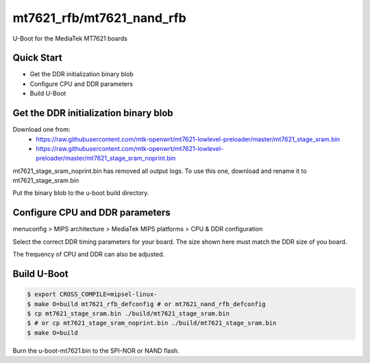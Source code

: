 .. SPDX-License-Identifier: GPL-2.0

mt7621_rfb/mt7621_nand_rfb
==========================

U-Boot for the MediaTek MT7621 boards

Quick Start
-----------

- Get the DDR initialization binary blob
- Configure CPU and DDR parameters
- Build U-Boot

Get the DDR initialization binary blob
--------------------

Download one from:
 - https://raw.githubusercontent.com/mtk-openwrt/mt7621-lowlevel-preloader/master/mt7621_stage_sram.bin
 - https://raw.githubusercontent.com/mtk-openwrt/mt7621-lowlevel-preloader/master/mt7621_stage_sram_noprint.bin

mt7621_stage_sram_noprint.bin has removed all output logs. To use this one,
download and rename it to mt7621_stage_sram.bin

Put the binary blob to the u-boot build directory.

Configure CPU and DDR parameters
--------------------------------

menuconfig > MIPS architecture > MediaTek MIPS platforms > CPU & DDR configuration

Select the correct DDR timing parameters for your board. The size shown here
must match the DDR size of you board.

The frequency of CPU and DDR can also be adjusted.

Build U-Boot
------------

.. code-block:: bash

   $ export CROSS_COMPILE=mipsel-linux-
   $ make O=build mt7621_rfb_defconfig # or mt7621_nand_rfb_defconfig
   $ cp mt7621_stage_sram.bin ./build/mt7621_stage_sram.bin
   $ # or cp mt7621_stage_sram_noprint.bin ./build/mt7621_stage_sram.bin
   $ make O=build

Burn the u-boot-mt7621.bin to the SPI-NOR or NAND flash.
